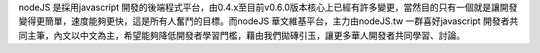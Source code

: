 nodeJS 是採用javascript 開發的後端程式平台，由0.4.x至目前v0.6.0版本核心上已經有許多變更，當然目的只有一個就是讓開發變得更簡單，速度能夠更快，這是所有人奮鬥的目標。而nodeJS 華文維基平台，主力由nodeJS.tw 一群喜好javascript 開發者共同主筆，內文以中文為主，希望能夠降低開發者學習門檻，藉由我們拋磚引玉，讓更多華人開發者共同學習、討論。
